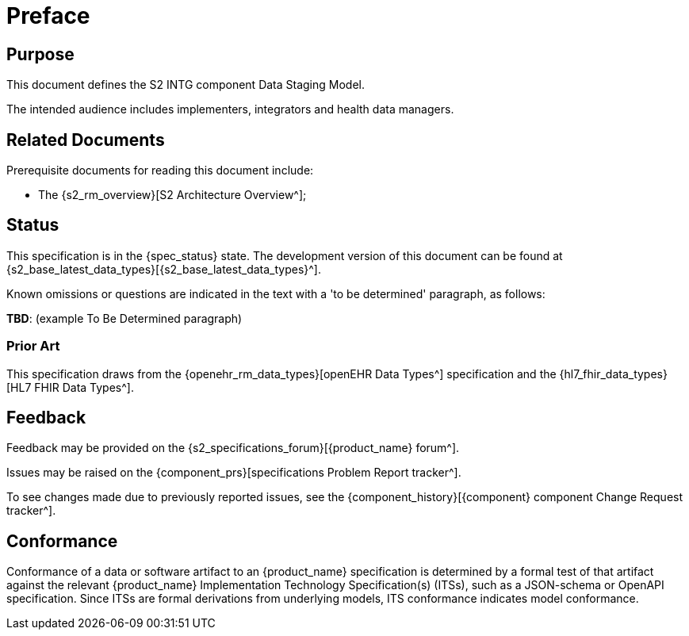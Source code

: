 = Preface

== Purpose

This document defines the S2 INTG component Data Staging Model.

The intended audience includes implementers, integrators and health data managers.

== Related Documents

Prerequisite documents for reading this document include:

* The {s2_rm_overview}[S2 Architecture Overview^];

== Status

This specification is in the {spec_status} state. The development version of this document can be found at {s2_base_latest_data_types}[{s2_base_latest_data_types}^].

Known omissions or questions are indicated in the text with a 'to be determined' paragraph, as follows:
[.tbd]
*TBD*: (example To Be Determined paragraph)

=== Prior Art

This specification draws from the {openehr_rm_data_types}[openEHR Data Types^] specification and the {hl7_fhir_data_types}[HL7 FHIR Data Types^].

== Feedback

Feedback may be provided on the {s2_specifications_forum}[{product_name} forum^].

Issues may be raised on the {component_prs}[specifications Problem Report tracker^].

To see changes made due to previously reported issues, see the {component_history}[{component} component Change Request tracker^].

== Conformance

Conformance of a data or software artifact to an {product_name} specification is determined by a formal test of that artifact against the relevant {product_name} Implementation Technology Specification(s) (ITSs), such as a JSON-schema or OpenAPI specification. Since ITSs are formal derivations from underlying models, ITS conformance indicates model conformance.


